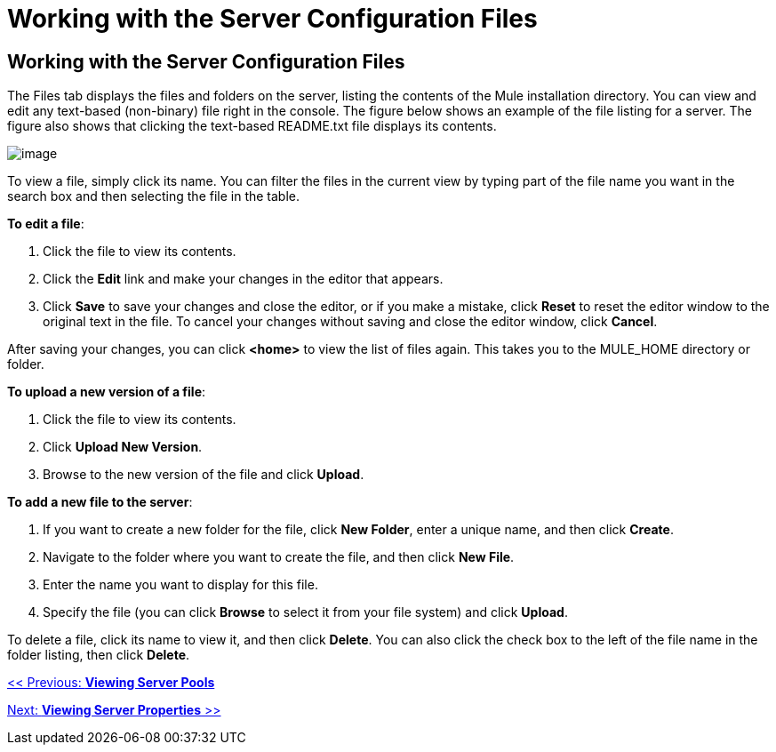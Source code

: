 = Working with the Server Configuration Files

== Working with the Server Configuration Files

The Files tab displays the files and folders on the server, listing the contents of the Mule installation directory. You can view and edit any text-based (non-binary) file right in the console. The figure below shows an example of the file listing for a server. The figure also shows that clicking the text-based README.txt file displays its contents.

image:/documentation-3.2/download/attachments/36110800/files.png?version=1&modificationDate=1299548673326[image]

To view a file, simply click its name. You can filter the files in the current view by typing part of the file name you want in the search box and then selecting the file in the table.

*To edit a file*:

. Click the file to view its contents.
. Click the *Edit* link and make your changes in the editor that appears.
. Click *Save* to save your changes and close the editor, or if you make a mistake, click *Reset* to reset the editor window to the original text in the file. To cancel your changes without saving and close the editor window, click *Cancel*.

After saving your changes, you can click *<home>* to view the list of files again. This takes you to the MULE_HOME directory or folder.

*To upload a new version of a file*:

. Click the file to view its contents.
. Click *Upload New Version*.
. Browse to the new version of the file and click *Upload*.

*To add a new file to the server*:

. If you want to create a new folder for the file, click *New Folder*, enter a unique name, and then click *Create*.
. Navigate to the folder where you want to create the file, and then click *New File*.
. Enter the name you want to display for this file.
. Specify the file (you can click *Browse* to select it from your file system) and click *Upload*.

To delete a file, click its name to view it, and then click *Delete*. You can also click the check box to the left of the file name in the folder listing, then click *Delete*.

link:/documentation-3.2/display/32X/Viewing+Server+Pools[<< Previous: *Viewing Server Pools*]

link:/documentation-3.2/display/32X/Viewing+Server+Properties[Next: *Viewing Server Properties* >>]
